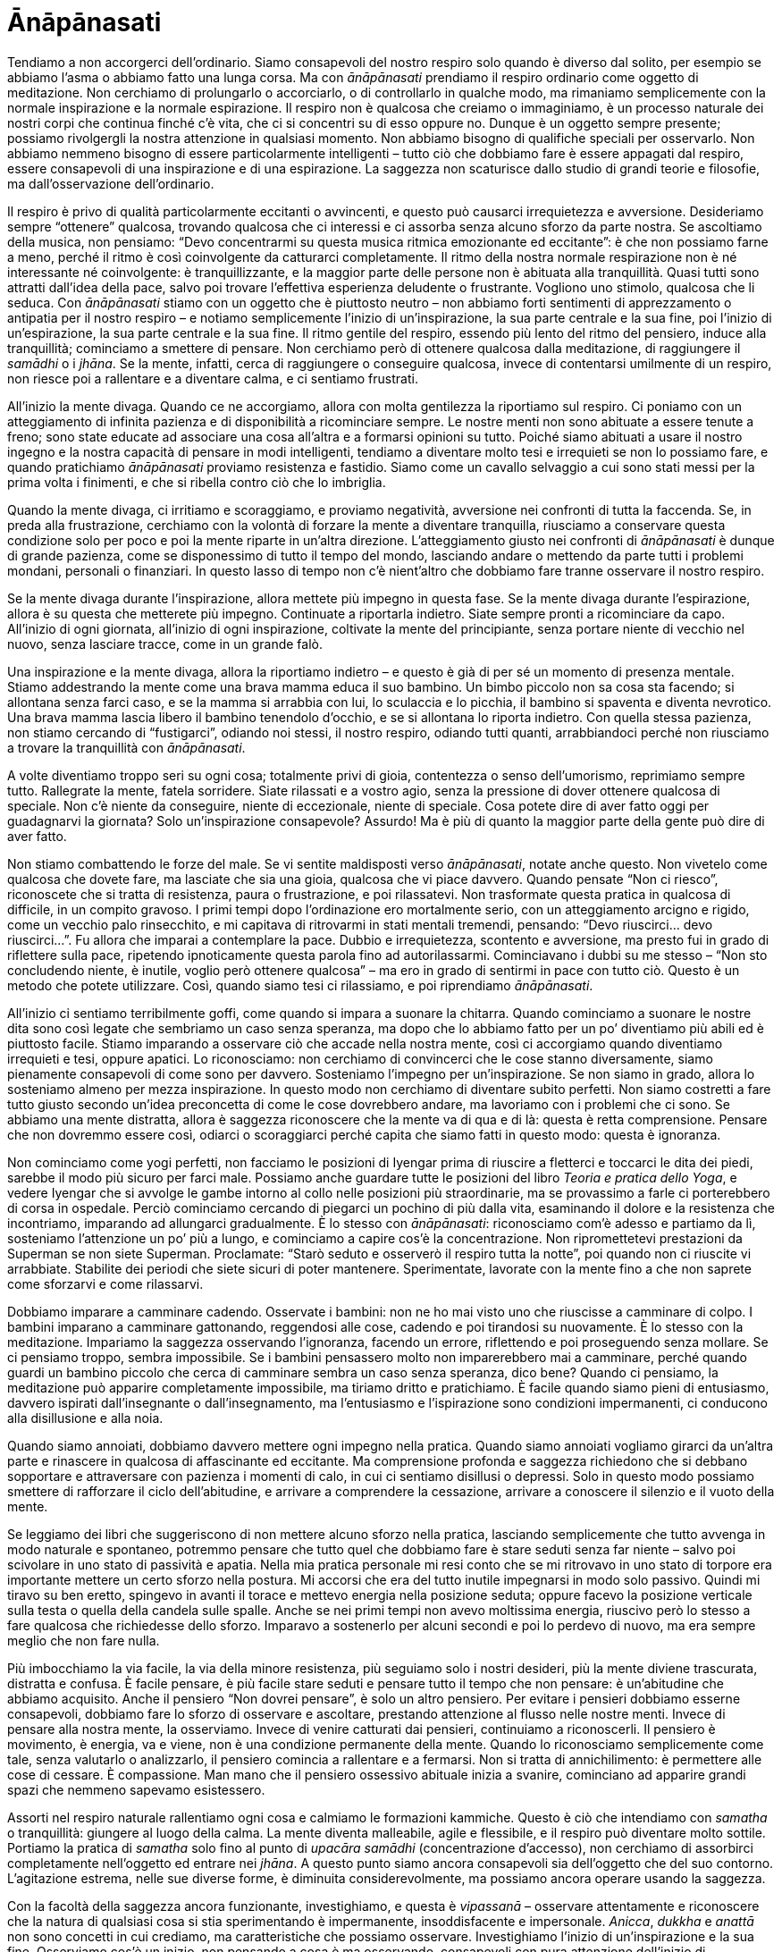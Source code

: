 [[anapanasati]]
= Ānāpānasati

Tendiamo a non accorgerci dell’ordinario. Siamo consapevoli del nostro
respiro solo quando è diverso dal solito, per esempio se abbiamo l’asma
o abbiamo fatto una lunga corsa. Ma con _ānāpānasati_ prendiamo il
respiro ordinario come oggetto di meditazione. Non cerchiamo di
prolungarlo o accorciarlo, o di controllarlo in qualche modo, ma
rimaniamo semplicemente con la normale inspirazione e la normale
espirazione. Il respiro non è qualcosa che creiamo o immaginiamo, è un
processo naturale dei nostri corpi che continua finché c’è vita, che ci
si concentri su di esso oppure no. Dunque è un oggetto sempre presente;
possiamo rivolgergli la nostra attenzione in qualsiasi momento. Non
abbiamo bisogno di qualifiche speciali per osservarlo. Non abbiamo
nemmeno bisogno di essere particolarmente intelligenti – tutto ciò che
dobbiamo fare è essere appagati dal respiro, essere consapevoli di una
inspirazione e di una espirazione. La saggezza non scaturisce dallo
studio di grandi teorie e filosofie, ma dall’osservazione
dell’ordinario.

Il respiro è privo di qualità particolarmente eccitanti o avvincenti, e
questo può causarci irrequietezza e avversione. Desideriamo sempre
“ottenere” qualcosa, trovando qualcosa che ci interessi e ci assorba
senza alcuno sforzo da parte nostra. Se ascoltiamo della musica, non
pensiamo: “Devo concentrarmi su questa musica ritmica emozionante ed
eccitante”: è che non possiamo farne a meno, perché il ritmo è così
coinvolgente da catturarci completamente. Il ritmo della nostra normale
respirazione non è né interessante né coinvolgente: è tranquillizzante,
e la maggior parte delle persone non è abituata alla tranquillità. Quasi
tutti sono attratti dall’idea della pace, salvo poi trovare l’effettiva
esperienza deludente o frustrante. Vogliono uno stimolo, qualcosa che li
seduca. Con _ānāpānasati_ stiamo con un oggetto che è piuttosto neutro –
non abbiamo forti sentimenti di apprezzamento o antipatia per il nostro
respiro – e notiamo semplicemente l’inizio di un’inspirazione, la sua
parte centrale e la sua fine, poi l’inizio di un’espirazione, la sua
parte centrale e la sua fine. Il ritmo gentile del respiro, essendo più
lento del ritmo del pensiero, induce alla tranquillità; cominciamo a
smettere di pensare. Non cerchiamo però di ottenere qualcosa dalla
meditazione, di raggiungere il __samādhi__ o i __jhāna__. Se la mente,
infatti, cerca di raggiungere o conseguire qualcosa, invece di
contentarsi umilmente di un respiro, non riesce poi a rallentare e a
diventare calma, e ci sentiamo frustrati.

All’inizio la mente divaga. Quando ce ne accorgiamo, allora con molta
gentilezza la riportiamo sul respiro. Ci poniamo con un atteggiamento di
infinita pazienza e di disponibilità a ricominciare sempre. Le nostre
menti non sono abituate a essere tenute a freno; sono state educate ad
associare una cosa all’altra e a formarsi opinioni su tutto. Poiché
siamo abituati a usare il nostro ingegno e la nostra capacità di pensare
in modi intelligenti, tendiamo a diventare molto tesi e irrequieti se
non lo possiamo fare, e quando pratichiamo _ānāpānasati_ proviamo
resistenza e fastidio. Siamo come un cavallo selvaggio a cui sono stati
messi per la prima volta i finimenti, e che si ribella contro ciò che lo
imbriglia.

Quando la mente divaga, ci irritiamo e scoraggiamo, e proviamo
negatività, avversione nei confronti di tutta la faccenda. Se, in preda
alla frustrazione, cerchiamo con la volontà di forzare la mente a
diventare tranquilla, riusciamo a conservare questa condizione solo per
poco e poi la mente riparte in un’altra direzione. L’atteggiamento
giusto nei confronti di _ānāpānasati_ è dunque di grande pazienza, come
se disponessimo di tutto il tempo del mondo, lasciando andare o mettendo
da parte tutti i problemi mondani, personali o finanziari. In questo
lasso di tempo non c’è nient’altro che dobbiamo fare tranne osservare il
nostro respiro.

Se la mente divaga durante l’inspirazione, allora mettete più impegno in
questa fase. Se la mente divaga durante l’espirazione, allora è su
questa che metterete più impegno. Continuate a riportarla indietro.
Siate sempre pronti a ricominciare da capo. All’inizio di ogni giornata,
all’inizio di ogni inspirazione, coltivate la mente del principiante,
senza portare niente di vecchio nel nuovo, senza lasciare tracce, come
in un grande falò.

Una inspirazione e la mente divaga, allora la riportiamo indietro – e
questo è già di per sé un momento di presenza mentale. Stiamo
addestrando la mente come una brava mamma educa il suo bambino. Un bimbo
piccolo non sa cosa sta facendo; si allontana senza farci caso, e se la
mamma si arrabbia con lui, lo sculaccia e lo picchia, il bambino si
spaventa e diventa nevrotico. Una brava mamma lascia libero il bambino
tenendolo d’occhio, e se si allontana lo riporta indietro. Con quella
stessa pazienza, non stiamo cercando di “fustigarci”, odiando noi
stessi, il nostro respiro, odiando tutti quanti, arrabbiandoci perché
non riusciamo a trovare la tranquillità con __ānāpānasati__.

A volte diventiamo troppo seri su ogni cosa; totalmente privi di gioia,
contentezza o senso dell’umorismo, reprimiamo sempre tutto. Rallegrate
la mente, fatela sorridere. Siate rilassati e a vostro agio, senza la
pressione di dover ottenere qualcosa di speciale. Non c’è niente da
conseguire, niente di eccezionale, niente di speciale. Cosa potete dire
di aver fatto oggi per guadagnarvi la giornata? Solo un’inspirazione
consapevole? Assurdo! Ma è più di quanto la maggior parte della gente
può dire di aver fatto.

Non stiamo combattendo le forze del male. Se vi sentite maldisposti
verso __ānāpānasati__, notate anche questo. Non vivetelo come qualcosa
che dovete fare, ma lasciate che sia una gioia, qualcosa che vi piace
davvero. Quando pensate “Non ci riesco”, riconoscete che si tratta di
resistenza, paura o frustrazione, e poi rilassatevi. Non trasformate
questa pratica in qualcosa di difficile, in un compito gravoso. I primi
tempi dopo l’ordinazione ero mortalmente serio, con un atteggiamento
arcigno e rigido, come un vecchio palo rinsecchito, e mi capitava di
ritrovarmi in stati mentali tremendi, pensando: “Devo riuscirci… devo
riuscirci…”. Fu allora che imparai a contemplare la pace. Dubbio e
irrequietezza, scontento e avversione, ma presto fui in grado di
riflettere sulla pace, ripetendo ipnoticamente questa parola fino ad
autorilassarmi. Cominciavano i dubbi su me stesso – “Non sto
concludendo niente, è inutile, voglio però ottenere qualcosa” – ma ero
in grado di sentirmi in pace con tutto ciò. Questo è un metodo che
potete utilizzare. Così, quando siamo tesi ci rilassiamo, e poi
riprendiamo __ānāpānasati__.

All’inizio ci sentiamo terribilmente goffi, come quando si impara a
suonare la chitarra. Quando cominciamo a suonare le nostre dita sono
così legate che sembriamo un caso senza speranza, ma dopo che lo abbiamo
fatto per un po’ diventiamo più abili ed è piuttosto facile. Stiamo
imparando a osservare ciò che accade nella nostra mente, così ci
accorgiamo quando diventiamo irrequieti e tesi, oppure apatici. Lo
riconosciamo: non cerchiamo di convincerci che le cose stanno
diversamente, siamo pienamente consapevoli di come sono per davvero.
Sosteniamo l’impegno per un’inspirazione. Se non siamo in grado, allora
lo sosteniamo almeno per mezza inspirazione. In questo modo non
cerchiamo di diventare subito perfetti. Non siamo costretti a fare tutto
giusto secondo un’idea preconcetta di come le cose dovrebbero andare, ma
lavoriamo con i problemi che ci sono. Se abbiamo una mente distratta,
allora è saggezza riconoscere che la mente va di qua e di là: questa è
retta comprensione. Pensare che non dovremmo essere così, odiarci o
scoraggiarci perché capita che siamo fatti in questo modo: questa è
ignoranza.

Non cominciamo come yogi perfetti, non facciamo le posizioni di Iyengar
prima di riuscire a fletterci e toccarci le dita dei piedi, sarebbe il
modo più sicuro per farci male. Possiamo anche guardare tutte le
posizioni del libro __Teoria e pratica dello Yoga__, e vedere Iyengar
che si avvolge le gambe intorno al collo nelle posizioni più
straordinarie, ma se provassimo a farle ci porterebbero di corsa in
ospedale. Perciò cominciamo cercando di piegarci un pochino di più dalla
vita, esaminando il dolore e la resistenza che incontriamo, imparando ad
allungarci gradualmente. È lo stesso con __ānāpānasati__: riconosciamo
com’è adesso e partiamo da lì, sosteniamo l’attenzione un po’ più a
lungo, e cominciamo a capire cos’è la concentrazione. Non ripromettetevi
prestazioni da Superman se non siete Superman. Proclamate: “Starò
seduto e osserverò il respiro tutta la notte”, poi quando non ci
riuscite vi arrabbiate. Stabilite dei periodi che siete sicuri di poter
mantenere. Sperimentate, lavorate con la mente fino a che non saprete
come sforzarvi e come rilassarvi.

Dobbiamo imparare a camminare cadendo. Osservate i bambini: non ne ho
mai visto uno che riuscisse a camminare di colpo. I bambini imparano a
camminare gattonando, reggendosi alle cose, cadendo e poi tirandosi su
nuovamente. È lo stesso con la meditazione. Impariamo la saggezza
osservando l’ignoranza, facendo un errore, riflettendo e poi proseguendo
senza mollare. Se ci pensiamo troppo, sembra impossibile. Se i bambini
pensassero molto non imparerebbero mai a camminare, perché quando guardi
un bambino piccolo che cerca di camminare sembra un caso senza speranza,
dico bene? Quando ci pensiamo, la meditazione può apparire completamente
impossibile, ma tiriamo dritto e pratichiamo. È facile quando siamo
pieni di entusiasmo, davvero ispirati dall’insegnante o
dall’insegnamento, ma l’entusiasmo e l’ispirazione sono condizioni
impermanenti, ci conducono alla disillusione e alla noia.

Quando siamo annoiati, dobbiamo davvero mettere ogni impegno nella
pratica. Quando siamo annoiati vogliamo girarci da un’altra parte e
rinascere in qualcosa di affascinante ed eccitante. Ma comprensione
profonda e saggezza richiedono che si debbano sopportare e attraversare
con pazienza i momenti di calo, in cui ci sentiamo disillusi o depressi.
Solo in questo modo possiamo smettere di rafforzare il ciclo
dell’abitudine, e arrivare a comprendere la cessazione, arrivare a
conoscere il silenzio e il vuoto della mente.

Se leggiamo dei libri che suggeriscono di non mettere alcuno sforzo
nella pratica, lasciando semplicemente che tutto avvenga in modo
naturale e spontaneo, potremmo pensare che tutto quel che dobbiamo fare
è stare seduti senza far niente – salvo poi scivolare in uno stato di
passività e apatia. Nella mia pratica personale mi resi conto che se mi
ritrovavo in uno stato di torpore era importante mettere un certo sforzo
nella postura. Mi accorsi che era del tutto inutile impegnarsi in modo
solo passivo. Quindi mi tiravo su ben eretto, spingevo in avanti il
torace e mettevo energia nella posizione seduta; oppure facevo la
posizione verticale sulla testa o quella della candela sulle spalle.
Anche se nei primi tempi non avevo moltissima energia, riuscivo però lo
stesso a fare qualcosa che richiedesse dello sforzo. Imparavo a
sostenerlo per alcuni secondi e poi lo perdevo di nuovo, ma era sempre
meglio che non fare nulla.

Più imbocchiamo la via facile, la via della minore resistenza, più
seguiamo solo i nostri desideri, più la mente diviene trascurata,
distratta e confusa. È facile pensare, è più facile stare seduti e
pensare tutto il tempo che non pensare: è un’abitudine che abbiamo
acquisito. Anche il pensiero “Non dovrei pensare”, è solo un altro
pensiero. Per evitare i pensieri dobbiamo esserne consapevoli, dobbiamo
fare lo sforzo di osservare e ascoltare, prestando attenzione al flusso
nelle nostre menti. Invece di pensare alla nostra mente, la osserviamo.
Invece di venire catturati dai pensieri, continuiamo a riconoscerli. Il
pensiero è movimento, è energia, va e viene, non è una condizione
permanente della mente. Quando lo riconosciamo semplicemente come tale,
senza valutarlo o analizzarlo, il pensiero comincia a rallentare e a
fermarsi. Non si tratta di annichilimento: è permettere alle cose di
cessare. È compassione. Man mano che il pensiero ossessivo abituale
inizia a svanire, cominciano ad apparire grandi spazi che nemmeno
sapevamo esistessero.

Assorti nel respiro naturale rallentiamo ogni cosa e calmiamo le
formazioni kammiche. Questo è ciò che intendiamo con _samatha_ o
tranquillità: giungere al luogo della calma. La mente diventa
malleabile, agile e flessibile, e il respiro può diventare molto
sottile. Portiamo la pratica di _samatha_ solo fino al punto di _upacāra
samādhi_ (concentrazione d’accesso), non cerchiamo di assorbirci
completamente nell’oggetto ed entrare nei __jhāna__. A questo punto
siamo ancora consapevoli sia dell’oggetto che del suo contorno.
L’agitazione estrema, nelle sue diverse forme, è diminuita
considerevolmente, ma possiamo ancora operare usando la saggezza.

Con la facoltà della saggezza ancora funzionante, investighiamo, e
questa è _vipassanā_ – osservare attentamente e riconoscere che la
natura di qualsiasi cosa si stia sperimentando è impermanente,
insoddisfacente e impersonale. __Anicca__, _dukkha_ e _anattā_ non sono
concetti in cui crediamo, ma caratteristiche che possiamo osservare.
Investighiamo l’inizio di un’inspirazione e la sua fine. Osserviamo
cos’è un inizio, non pensando a cosa è ma osservando, consapevoli con
pura attenzione dell’inizio di un’inspirazione e della sua fine. Il
corpo respira completamente da solo: l’inspirazione condiziona
l’espirazione e l’espirazione condiziona l’inspirazione, noi non
possiamo controllare nulla. Il respiro appartiene alla natura, non
appartiene a noi – è non-sé. Quando vediamo questo, stiamo facendo
__vipassanā__.

Il genere di conoscenza che acquisiamo dalla meditazione buddhista ci
rende umili. Ajahn Chah la definisce la conoscenza del lombrico – non ti
rende arrogante, non ti fa montare la testa, non ti fa sentire che sei
qualcuno o che hai ottenuto qualcosa. In termini mondani, questa pratica
non sembra molto importante o necessaria. Nessuno scriverà mai il titolo
di giornale “Alle otto di questa sera il Venerabile Sumedho ha
inspirato”! Ad alcuni sembra che sia molto importante pensare a come
risolvere tutti i problemi del mondo – come sistemare tutto ciò che non
va e aiutare ogni persona del Terzo Mondo. Rispetto a queste cose
osservare il respiro sembra irrilevante, e la maggior parte della gente
pensa: “Perché sprecare il tempo facendo questo?” Ci sono state
persone che si sono confrontate con me in proposito, dicendomi: “Cosa
fate voi monaci seduti lì tutto il tempo? Cosa state facendo per aiutare
l’umanità? Siete solo degli egoisti, vi aspettate che la gente vi porti
il cibo mentre voi non fate che stare seduti a guardare il respiro.
State scappando dal mondo reale”.

Ma cos’è il mondo reale? Chi sta davvero scappando, e da cosa? Cosa
dovremmo affrontare? Scopriamo che quello che le persone chiamano il
mondo reale è il mondo in cui credono, il mondo verso il quale hanno
degli obblighi, oppure il mondo che conoscono e che è loro familiare. Ma
quel mondo è una condizione della mente. Meditare vuol dire confrontarsi
per davvero con il mondo reale, riconoscendo e prendendo atto di com’è
veramente, invece di credergli, o di giustificarlo, o di cercare
mentalmente di annichilirlo. Il mondo reale opera secondo lo stesso
schema di sorgere e cessare del respiro. Non stiamo teorizzando circa la
natura delle cose, prendendo in prestito dagli altri delle idee
filosofiche e cercando di usarle per razionalizzare; osservando il
nostro respiro stiamo in realtà osservando la natura per come essa è.
Quando osserviamo il respiro stiamo in realtà osservando la natura;
comprendendo la natura del respiro possiamo comprendere la natura di
tutti i fenomeni condizionati. Se cercassimo di comprendere tutti i
fenomeni condizionati nelle loro infinite varietà, qualità,
caratteristiche temporali, e così via, sarebbe troppo complesso; le
nostre menti non ne avrebbero la capacità. Dobbiamo imparare dalla
semplicità.

Quindi con una mente tranquilla diventiamo consapevoli dello schema
ciclico, vediamo che tutto ciò che sorge cessa. Questo è il ciclo che
prende il nome di saṃsāra, la ruota di nascita e morte. Osserviamo il
ciclo “samsarico” del respiro. Inspiriamo e poi espiriamo: non
possiamo avere solo inspirazioni o solo espirazioni, l’una condiziona
l’altra. Sarebbe assurdo pensare: “Voglio solo inspirare. Non voglio
espirare. Rinuncio all’espirazione. La mia vita sarà solo una costante
inspirazione”. Sarebbe assolutamente ridicolo. Se vi dicessi così
pensereste che sono matto; ma questo è proprio ciò che fa la maggior
parte della gente. La gente è proprio sciocca quando vuole rimanere
attaccata solo all’eccitazione, al piacere, alla giovinezza, alla
bellezza e al vigore. “Voglio solo cose belle e non voglio avere niente
a che fare con ciò che è brutto. Voglio piacere, godimento e creatività,
ma non voglio noia o depressione”. È talmente assurdo, come se mi
sentiste dire: “Non sopporto le inspirazioni. Non ne farò più”. Quando
osserviamo che l’attaccamento alla bellezza, al piacere sensoriale e
all’amore porta sempre all’afflizione, allora il nostro atteggiamento
diventa di distacco. In questo non c’è annichilimento o desiderio di
distruggere, ma semplicemente lasciar andare, non-attaccamento. Non
cerchiamo la perfezione in nessuna parte del ciclo, ma vediamo che la
perfezione è insita nel ciclo nel suo insieme, includendo la vecchiaia,
la malattia e la morte. Ciò che ha origine nell’increato raggiunge il
suo apice e poi ritorna all’increato, e questa è perfezione.

Quando cominciamo a vedere che tutti i saṅkhāra hanno questo schema di
sorgere e cessare, iniziamo a volgerci al nostro interno, verso
l’incondizionato, la pace della mente, il suo silenzio. Iniziamo a fare
l’esperienza di suññatā, il vuoto, che non è l’oblio o il nulla, ma una
quiete chiara e vibrante. Possiamo anzi volgerci verso il vuoto,
piuttosto che verso le condizioni del respiro e della mente. Allora
abbiamo una prospettiva sulle condizioni, e non vi reagiamo più
ciecamente.

C’è il condizionato, l’incondizionato e il conoscere. Cos’è il
conoscere? È memoria? Consapevolezza? È “me”? Non sono mai riuscito a
scoprirlo, ma posso essere consapevole. Nella meditazione buddhista
stiamo con il conoscere: essendo consapevoli, essendo svegli, essendo
Buddha nel presente, sapendo che tutto ciò che sorge cessa ed è non-sé.
Applichiamo questo conoscere a tutto, sia il condizionato che
l’incondizionato. È trascendere, essendo svegli invece che cercando di
scappare, e tutto questo nella nostra attività quotidiana. Abbiamo le
quattro normali posture - seduti, in piedi, camminando, distesi – non
c’è bisogno di stare sulla testa, o di fare un salto mortale
all’indietro, o chissà cos’altro. Usiamo le quattro posture normali e il
respiro ordinario, perché ci stiamo dirigendo verso quanto vi è di più
ordinario, l’incondizionato. Le condizioni sono straordinarie, ma la
pace della mente, l’incondizionato, è così ordinario che nessuno lo nota
mai. È sempre presente, ma non ce ne accorgiamo mai perché siamo
attaccati a ciò che è misterioso e affascinante. Veniamo presi dalle
cose che sorgono e cessano, le cose che stimolano e deprimono. Veniamo
catturati da come le cose appaiono – e dimentichiamo. Ma ora, meditando,
stiamo ritornando a quella fonte, a quella pace, in quella posizione del
conoscere. Allora il mondo viene compreso per quello che è, e non ne
veniamo più tratti in inganno.

La realizzazione del saṃsāra è la condizione per il Nibbāna.
Riconoscendo i cicli dell’abitudine e non essendo più fuorviati né da
loro né dalle loro qualità, realizziamo il Nibbāna. La
conoscenza-di-Buddha riguarda solo due cose: il condizionato e
l’incondizionato. È una comprensione immediata di come sono le cose
proprio ora, senza avidità o attaccamento. In quel momento possiamo
essere consapevoli delle condizioni della mente, delle sensazioni
corporee, di ciò che stiamo vedendo, udendo, gustando, toccando,
odorando e pensando, e anche del vuoto della mente. Il condizionato e
l’incondizionato sono ciò che possiamo realizzare.

L’insegnamento del Buddha è dunque un insegnamento molto diretto. La
nostra pratica non è “diventare illuminati”, ma essere nel conoscere,
adesso.
